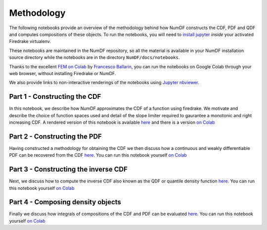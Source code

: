 Methodology
***********

The following notebooks provide an overview of the methodology behind 
how NumDF constructs the CDF, PDF and QDF and computes compositions
of these objects. To run the notebooks, you will need to `install jupyter
<https://jupyter.org/install.html>`__ *inside* your activated
Firedrake virtualenv.

These notebooks are maintained in the NumDF repository, so all the
material is available in your NumDF installation source
directory while the notebooks are in the directory ``NumDF/docs/notebooks``.

Thanks to the excellent `FEM on
Colab <https://fem-on-colab.github.io/index.html>`__ by `Francesco
Ballarin <https://www.francescoballarin.it>`__, you can run the notebooks on
Google Colab through your web browser, without installing Firedrake or NumDF.

We also provide links to non-interactive renderings of the notebooks using
`Jupyter nbviewer <https://nbviewer.jupyter.org>`__.


Part 1 - Constructing the CDF
=============================

In this notebook, we describe how NumDF approximates the CDF 
of a function using firedrake. We motivate and describe the choice
of function spaces used and detail of the slope limiter required
to gaurantee a monotonic and right increasing CDF. A rendered
version of this notebook is available `here
<https://nbviewer.org/github/mannixp/D.stratify-pdfe/blob/main/notebooks/explanatory_notebooks/Part1_CDF_Construction.ipynb>`__
and there is a version `on Colab <https://colab.research.google.com/github/mannixp/D.stratify-pdfe/blob/main/notebooks/explanatory_notebooks/Part1_CDF_Construction.ipynb>`__


Part 2 - Constructing the PDF
=============================

Having constructed a methodology for obtaining the CDF we then discuss 
how a continuous and weakly differentiable PDF can be recovered from 
the CDF `here <https://nbviewer.org/github/mannixp/D.stratify-pdfe/blob/main/notebooks/explanatory_notebooks/Part2_PDF_Construction.ipynb>`__.
You can run this notebook yourself `on Colab <https://colab.research.google.com/github/mannixp/D.stratify-pdfe/blob/main/notebooks/explanatory_notebooks/Part2_PDF_Construction.ipynb>`__


Part 3 - Constructing the inverse CDF
===================================

Next, we discuss how to compute the inverse CDF also known 
as the QDF or quantile density function `here <https://nbviewer.org/github/mannixp/D.stratify-pdfe/blob/main/notebooks/explanatory_notebooks/Part3_QDF_Construction.ipynb>`__.
You can run this notebook yourself `on Colab <https://colab.research.google.com/github/mannixp/D.stratify-pdfe/blob/main/notebooks/explanatory_notebooks/Part3_QDF_Construction.ipynb>`__


Part 4 - Composing density objects
=========================

Finally we discuss how integrals of compositions of the CDF and PDF can be evaluated
`here <https://nbviewer.org/github/mannixp/D.stratify-pdfe/blob/main/notebooks/explanatory_notebooks/Part4_Composing_Functions.ipynb>`__.
You can run this notebook yourself `on Colab
<https://colab.research.google.com/github/mannixp/D.stratify-pdfe/blob/main/notebooks/explanatory_notebooks/Part4_Composing_Functions.ipynb>`__


